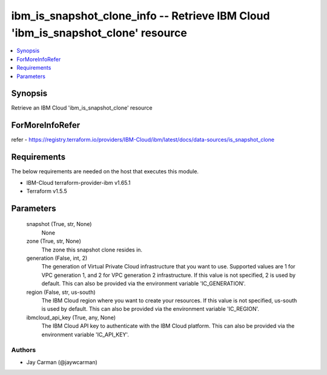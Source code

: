 
ibm_is_snapshot_clone_info -- Retrieve IBM Cloud 'ibm_is_snapshot_clone' resource
=================================================================================

.. contents::
   :local:
   :depth: 1


Synopsis
--------

Retrieve an IBM Cloud 'ibm_is_snapshot_clone' resource


ForMoreInfoRefer
----------------
refer - https://registry.terraform.io/providers/IBM-Cloud/ibm/latest/docs/data-sources/is_snapshot_clone

Requirements
------------
The below requirements are needed on the host that executes this module.

- IBM-Cloud terraform-provider-ibm v1.65.1
- Terraform v1.5.5



Parameters
----------

  snapshot (True, str, None)
    None


  zone (True, str, None)
    The zone this snapshot clone resides in.


  generation (False, int, 2)
    The generation of Virtual Private Cloud infrastructure that you want to use. Supported values are 1 for VPC generation 1, and 2 for VPC generation 2 infrastructure. If this value is not specified, 2 is used by default. This can also be provided via the environment variable 'IC_GENERATION'.


  region (False, str, us-south)
    The IBM Cloud region where you want to create your resources. If this value is not specified, us-south is used by default. This can also be provided via the environment variable 'IC_REGION'.


  ibmcloud_api_key (True, any, None)
    The IBM Cloud API key to authenticate with the IBM Cloud platform. This can also be provided via the environment variable 'IC_API_KEY'.













Authors
~~~~~~~

- Jay Carman (@jaywcarman)


